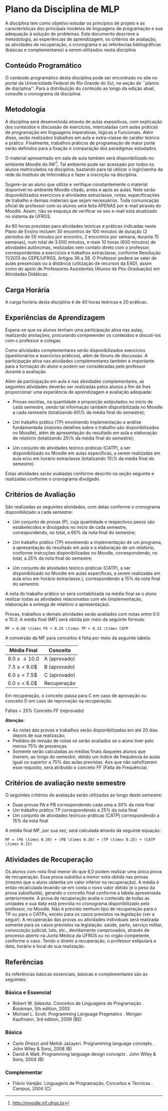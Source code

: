 # -*- coding: utf-8 -*-
# -*- mode: org -*-
#+STARTUP: overview indent

* Plano da Disciplina de MLP

A disciplina tem como objetivo estudar os princípios de projeto e as
características dos principais modelos de linguagens de programação e
sua adequação à solução de problemas.  Este documento descreve a
metodologia, as experiências de aprendizagem, os critérios de
avaliação, as atividades de recuperação, o cronograma e as referências
bibliográficas (básicas e complementares) a serem utilizados nesta
disciplina

** Conteúdo Programático

 O conteúdo programático desta disciplina pode ser encontrado no site
 no portal da Universidade Federal do Rio Grande do Sul, na seção de
 ``planos de disciplina''. Para a distribuição do conteúdo ao longo
 da edição atual, consulte o cronograma da disciplina.

** Metodologia

A disciplina será desenvolvida através de aulas expositivas, com
explicação dos conteúdos e discussão de exercícios, intercaladas com
aulas práticas de programação em linguagens imperativas, lógicas e
Funcionais. Além disso, serão realizados trabalhos em aula e
extra-classe de caráter teórico e prático. Finalmente, trabalhos
práticos de programação de maior porte serão definidos para a
fixação e comparação dos paradigmas estudados.

O material apresentado em sala de aula também será disponibilizado
no ambiente Moodle do INF\footnote{\scriptsize
  \url{http://moodle.inf.ufrgs.br}}. Tal ambiente pode ser acessado
por todos os alunos matriculados na disciplina, bastando para tal
utilizar o login/senha da rede do Instituto de Informática e fazer a
inscrição na disciplina.

Sugere-se ao aluno que utilize e verifique constantemente o material
disponível no ambiente Moodle citado, antes e após as aulas. Nele
serão disponibilizados exercícios e atividades extraclasse, notas,
especificações de trabalho e demais materiais que sejam
necessários. Toda comunicação oficial do professor com os alunos
será feita APENAS por e-mail através do Moodle. Assim, não se
esqueça de verificar se seu e-mail está atualizado no sistema da
UFRGS.

As 60 horas previstas para atividades teóricas e práticas indicadas
neste Plano de Ensino incluem 30 encontros de 100 minutos de duração
(2 períodos de 50 minutos por encontro, 2 encontros por semana,
durante 15 semanas), num total de 3.000 minutos, e mais 10 horas
(600 minutos) de atividades autônomas, realizadas sem contato direto
com o professor, correspondentes a exercícios e trabalhos
extraclasse, conforme Resolução 11/2013 do CEPE/UFRGS, Artigos 36
a 38. O Professor poderá se valer de aulas presenciais ou à
distância (utilização de recursos da EAD), assim como do apoio de
Professores Assistentes (Alunos de Pós-Graduação) em Atividades
Didáticas.

** Carga Horária

A carga horária desta disciplina é de 40 horas teóricas e 20 práticas.

** Experiências de Aprendizagem

Espera-se que os alunos tenham uma participação ativa nas aulas,
realizando anotações, procurando compreender os conteúdos e
discutí-los com o professor e colegas.

Como atividades complementares serão disponibilizados exercícios
(questionários e exercícios práticos), além de fóruns de
discussão. A participação ativa nas atividades complementares também
é importante para a formação do aluno e podem ser consideradas pelo
professor durante a avaliação.

Além da participação em aula e nas atividades complementares, as
seguintes atividades deverão ser realizadas pelos alunos a fim de
lhes proporcionar uma experiência de aprendizagem e avaliação
adequada:

- Provas escritas, na quantidade e proporção estipulados no
  início de cada semestre, sendo tal informação também
  disponibilizada no Moodle a cada semestre (totalizando 60\% da
  média final do semestre);

- Um trabalho prático (TP) envolvendo implementação e
  análise fundamentada (maiores detalhes sobre o trabalho são
  disponibilizados no Moodle), além de apresentação do resultado em
  aula e elaboração de relatório (totalizando 25\% da média final do
  semestre);

- Um conjunto de atividades teórico-práticas (CATP), a ser
  disponibilizado no Moodle em aulas específicas, a serem realizadas
  em aula e/ou em horário extraclasse (totalizando 15\% da média
  final do semestre).

Estas atividades serão avaliadas conforme descrito na seção seguinte e
realizadas conforme o cronograma divulgado.

** Critérios de Avaliação

São realizadas as seguintes atividades, com datas conforme o
cronograma disponibilizado a cada semestre:

- Um conjunto de provas (P), cuja quantidade e respectivos pesos são
  estabelecidos e divulgados no início de cada semestre,
  correspondendo, no total, a 60% da nota final do semestre;

- Um trabalho prático (TP) envolvendo a implementação de um programa,
  a apresentação do resultado em aula e a elaboração de um relatório,
  conforme instruções disponibilizadas no Moodle, correspondendo, no
  total, a 25% da nota final do semestre;

- Um conjunto de atividades teórico-práticas (CATP), a ser
  disponibilizado no Moodle em aulas específicas, a serem realizadas
  em aula e/ou em horário extraclasse.), correspondendo a 15% da nota
  final do semestre.

A nota do trabalho prático só será contabilizada na média final se o
aluno realizar todas as atividades relacionadas com ele
(implementação, elaboração e entrega de relatório e apresentação).

Provas, trabalhos e demais atividades serão avaliados com notas entre
0.0 e 10.0. A média final (MF) será obtida por meio da seguinte
fórmula:

#+BEGIN_EXAMPLE
MF = 0.60 \times PS + 0.25 \times TP + 0.15 \times CATP
#+END_EXAMPLE

A conversão da MF para conceitos é feita por meio da seguinte tabela:

| Média Final      | Conceito     |
|------------------+--------------|
| 9.0 \ge \MF \leq 10.0 | A (aprovado) |
| 7.5 \ge \MF < 9.0$ | B (aprovado) |
| 6.0 \ge \MF < 7.5$ | C (aprovado) |
| 0.0 \ge \MF < 6.0$ | Recuperação  |
|------------------+--------------|

Em recuperação, o conceito passa para C em caso de aprovação ou
conceito D em caso de reprovação na recuperação.

Faltas > 25% Conceito FF (reprovado)

*Atenção:*
- As notas das provas e trabalhos serão disponibilizadas em até 20 dias depois de sua realização;
- Pedidos de revisão de notas só serão avaliados se o aluno tiver pelo menos 75% de presenças.
- Somente serão calculadas as médias finais daqueles alunos que
  tiverem, ao longo do semestre, obtido um índice de frequência às
  aulas igual ou superior a 75% das aulas previstas. Aos que não
  satisfizerem esse requisito, será atribuído o conceito FF (Falta de
  Frequência).

** Critérios de avaliação neste semestre

O seguintes critérios de avaliação serão utilizados ao longo deste semestre:

- Duas provas PA e PB correspondendo cada uma a 30% da nota final
- Um trabalho prático TP correspondendo a 25% da nota final
- Um conjunto de atividades teóricos-práticas (CATP) correspondendo a $15\%$ da nota final

A média final MF, por sua vez, será calculada através da seguinte equação:

#+BEGIN_EXAMPLE
MF = (PA \times 0.30) + (PB \times 0.30) + (TP \times 0.25) + (CATP \times 0.15)
#+END_EXAMPLE

** Atividades de Recuperação

Os alunos com nota final menor do que 6,0 podem realizar uma única
prova de recuperação. Essa prova substitui a menor nota obtida nas
provas (mesmo que o aluno obtenha um valor inferior na recuperação). A
média é então recalculada levando-se em conta o novo valor obtido (e o
peso da prova substituída), gerando o conceito final conforme a tabela
apresentada anteriormente.  A prova de recuperação avalia o conteúdo
de todas as unidades e sua data está prevista no cronograma
disponibilizado pelo professor, no Moodle.  Não é previsto nenhum tipo
de recuperação para o TP ou para o CATPs, exceto para os casos
previstos na legislação (ver a seguir).  A recuperação das provas ou
atividades individuais será realizada somente para os casos previstos
na legislação: saúde, parto, serviço militar, convocação judicial,
luto, etc., devidamente comprovados, através de processo aberto na
Junta Médica da UFRGS ou no orgão competente, conforme o caso. Tendo o
direito a recuperação, o professor estipulará a data, horário e local
de sua realização.

** Referências

As referências básicas essenciais, básicas e complementares são as seguintes:

*** Básica e Essencial

- Robert W. Sebesta. Conceitos de Linguagens de Programação . Bookman,
  5th edition, 2003
- Michael L. Scott. Programming Language Pragmatics . Morgan Kaufmann, 3rd edition, 2009 (BE)

*** Básica

- Carlo Ghezzi and Mehdi Jazayeri. Programming language concepts . John Wiley & Sons, 2008 (B)
- David A Watt. Programming language design concepts . John Wiley & Sons, 2004 (B)

*** Complementar

- Flávio Varejão. Linguagens de Programação, Conceitos e Técnicas . Campus, 2004 (C)

